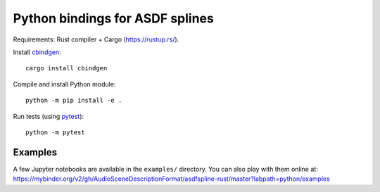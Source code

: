 Python bindings for ASDF splines
================================

Requirements: Rust compiler + Cargo (https://rustup.rs/).

Install `cbindgen <https://crates.io/crates/cbindgen>`__::

    cargo install cbindgen

Compile and install Python module::

    python -m pip install -e .

Run tests (using `pytest <https://docs.pytest.org/>`__)::

    python -m pytest


Examples
^^^^^^^^

A few Jupyter notebooks are available in the ``examples/`` directory.
You can also play with them online at:
https://mybinder.org/v2/gh/AudioSceneDescriptionFormat/asdfspline-rust/master?labpath=python/examples
